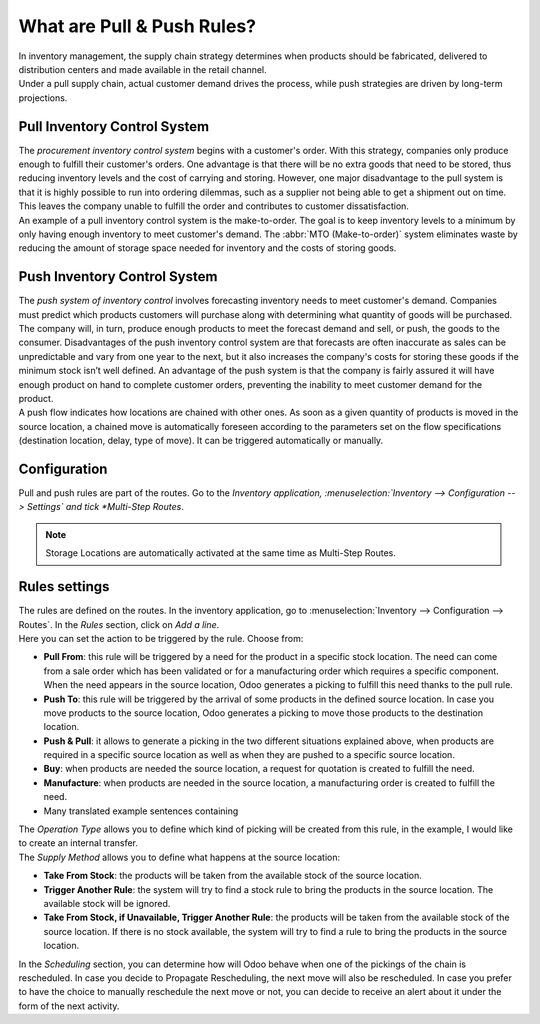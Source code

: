 ===========================
What are Pull & Push Rules?
===========================

| In inventory management, the supply chain strategy determines when
  products should be fabricated, delivered to distribution centers and
  made available in the retail channel.

| Under a pull supply chain, actual customer demand drives the process,
  while push strategies are driven by long-term projections.

Pull Inventory Control System
=============================
| The *procurement inventory control system* begins with a customer's
  order. With this strategy, companies only produce enough to fulfill their
  customer's orders. One advantage is that there will be no
  extra goods that need to be stored, thus reducing inventory levels
  and the cost of carrying and storing. However, one major
  disadvantage to the pull system is that it is highly possible to run
  into ordering dilemmas, such as a supplier not being able to get a
  shipment out on time. This leaves the company unable to fulfill the
  order and contributes to customer dissatisfaction.

| An example of a pull inventory control system is the make-to-order. The
  goal is to keep inventory levels to a minimum by only having enough
  inventory to meet customer's demand. The :abbr:`MTO (Make-to-order)` system
  eliminates waste by reducing the amount of storage space needed for
  inventory and the costs of storing goods.

Push Inventory Control System
=============================

| The *push system of inventory control* involves forecasting inventory
  needs to meet customer's demand. Companies must predict which products
  customers will purchase along with determining what quantity of goods
  will be purchased. The company will, in turn, produce enough products to
  meet the forecast demand and sell, or push, the goods to the consumer.
  Disadvantages of the push inventory control system are that forecasts
  are often inaccurate as sales can be unpredictable and vary from one
  year to the next, but it also increases the company's costs for storing
  these goods if the minimum stock isn’t well defined. An advantage of the push system is that the company is fairly assured it will have enough product on hand to complete customer orders, preventing the inability to meet customer demand for the product.
  
| A push flow indicates how locations are chained with other ones. As soon
  as a given quantity of products is moved in the source location, a
  chained move is automatically foreseen according to the parameters set
  on the flow specifications (destination location, delay, type of move).
  It can be triggered automatically or manually.

Configuration
=============

| Pull and push rules are part of the routes. Go to the *Inventory
  application, :menuselection:`Inventory --> Configuration --> Settings` and tick *Multi-Step Routes*.

.. image:: media/pull_push_rules_01.png
   :align: center
   :alt: Enabling multi-step routes to use pull and push rules

.. Note::
   Storage Locations are automatically activated at the same time as
   Multi-Step Routes.

Rules settings
==============

| The rules are defined on the routes. In the inventory application, go to
  :menuselection:`Inventory --> Configuration --> Routes`. In the *Rules* section, click on *Add a line*.

.. image:: media/pull_push_rules_02.png
   :align: center
   :alt: Add a line on Odoo routes to use Pull & Push rules

| Here you can set the action to be triggered by the rule. Choose from:

-  **Pull From**: this rule will be triggered by a need for the product in a specific stock location. The need can come from a sale order which has been validated or for a manufacturing order which requires a specific component. When the need appears in the source location, Odoo generates a picking to fulfill this need thanks to the pull rule.
-  **Push To**: this rule will be triggered by the arrival of some products in the defined source location. In case you move products to the source location, Odoo generates a picking to move those products to the destination location.
-  **Push & Pull**: it allows to generate a picking in the two different situations explained above, when products are required in a specific source location as well as when they are pushed to a specific source location.
-  **Buy**: when products are needed the source location, a request for quotation is created to fulfill the need.
-  **Manufacture**: when products are needed in the source location, a manufacturing order is created to fulfill the need.
-  Many translated example sentences containing

.. image:: media/pull_push_rules_03.png
   :align: center
   :alt: Creating rules inside of Routes

| The *Operation Type* allows you to define which kind of picking will
  be created from this rule, in the example, I would like to create an
  internal transfer.
| The *Supply Method* allows you to define what happens at the source
  location:

-  **Take From Stock**: the products will be taken from the available stock of the source location.
-  **Trigger Another Rule**: the system will try to find a stock rule to bring the products in the source location. The available stock will be ignored.
-  **Take From Stock, if Unavailable, Trigger Another Rule**: the products will be taken from the available stock of the source location. If there is no stock available, the system will try to find a rule to bring the products in the source location.

| In the *Scheduling* section, you can determine how will Odoo behave
  when one of the pickings of the chain is rescheduled. In case you decide
  to Propagate Rescheduling, the next move will also be rescheduled. In
  case you prefer to have the choice to manually reschedule the next move
  or not, you can decide to receive an alert about it under the form of
  the next activity.
